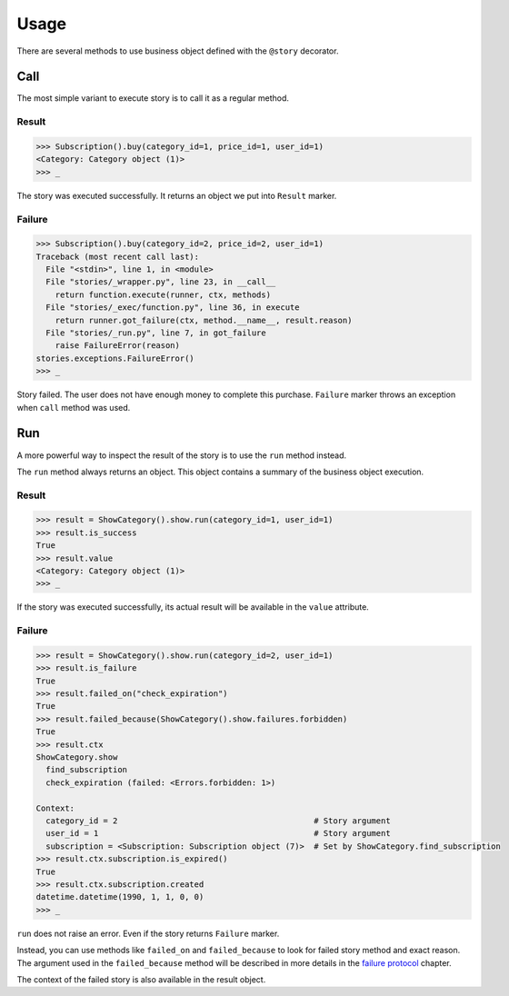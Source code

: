 =======
 Usage
=======

There are several methods to use business object defined with the
``@story`` decorator.

Call
====

The most simple variant to execute story is to call it as a regular
method.

Result
------

.. code:: pycon

    >>> Subscription().buy(category_id=1, price_id=1, user_id=1)
    <Category: Category object (1)>
    >>> _

The story was executed successfully.  It returns an object we put into
``Result`` marker.

Failure
-------

.. code:: pycon

    >>> Subscription().buy(category_id=2, price_id=2, user_id=1)
    Traceback (most recent call last):
      File "<stdin>", line 1, in <module>
      File "stories/_wrapper.py", line 23, in __call__
        return function.execute(runner, ctx, methods)
      File "stories/_exec/function.py", line 36, in execute
        return runner.got_failure(ctx, method.__name__, result.reason)
      File "stories/_run.py", line 7, in got_failure
        raise FailureError(reason)
    stories.exceptions.FailureError()
    >>> _

Story failed.  The user does not have enough money to complete this
purchase.  ``Failure`` marker throws an exception when ``call`` method
was used.

Run
===

A more powerful way to inspect the result of the story is to use the
``run`` method instead.

The ``run`` method always returns an object.  This object contains a
summary of the business object execution.

Result
------

.. code:: pycon

    >>> result = ShowCategory().show.run(category_id=1, user_id=1)
    >>> result.is_success
    True
    >>> result.value
    <Category: Category object (1)>
    >>> _

If the story was executed successfully, its actual result will be
available in the ``value`` attribute.

Failure
-------

.. code:: pycon

    >>> result = ShowCategory().show.run(category_id=2, user_id=1)
    >>> result.is_failure
    True
    >>> result.failed_on("check_expiration")
    True
    >>> result.failed_because(ShowCategory().show.failures.forbidden)
    True
    >>> result.ctx
    ShowCategory.show
      find_subscription
      check_expiration (failed: <Errors.forbidden: 1>)

    Context:
      category_id = 2                                         # Story argument
      user_id = 1                                             # Story argument
      subscription = <Subscription: Subscription object (7)>  # Set by ShowCategory.find_subscription
    >>> result.ctx.subscription.is_expired()
    True
    >>> result.ctx.subscription.created
    datetime.datetime(1990, 1, 1, 0, 0)
    >>> _

``run`` does not raise an error.  Even if the story returns
``Failure`` marker.

Instead, you can use methods like ``failed_on`` and ``failed_because``
to look for failed story method and exact reason.  The argument used
in the ``failed_because`` method will be described in more details in
the `failure protocol`_ chapter.

The context of the failed story is also available in the result
object.

.. _failure protocol: failure_protocol.html
